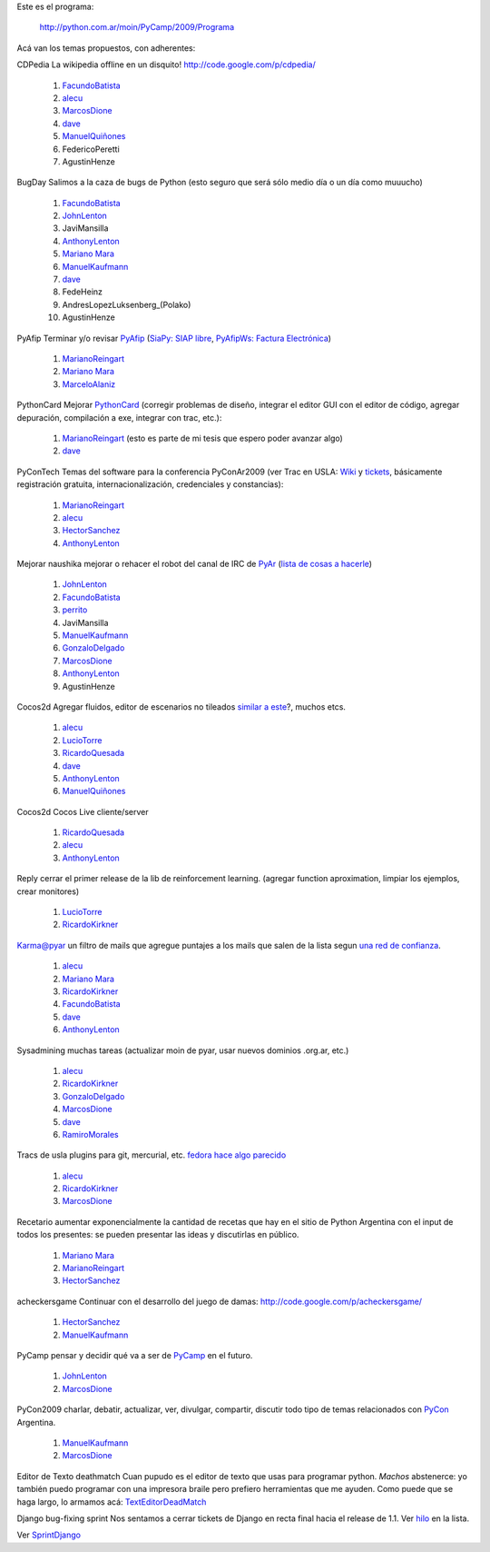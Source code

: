 
Este es el programa:

  http://python.com.ar/moin/PyCamp/2009/Programa

Acá van los temas propuestos, con adherentes:

CDPedia  La wikipedia offline en un disquito! http://code.google.com/p/cdpedia/

  1. FacundoBatista_

  #. alecu_

  #. MarcosDione_

  #. dave_

  #. `ManuelQuiñones`_

  #. FedericoPeretti

  #. AgustinHenze

BugDay  Salimos a la caza de bugs de Python (esto seguro que será sólo medio día o un día como muuucho)

  1. FacundoBatista_

  #. JohnLenton_

  #. JaviMansilla

  #. AnthonyLenton_

  #. `Mariano Mara`_

  #. ManuelKaufmann_

  #. dave_

  #. FedeHeinz

  #. AndresLopezLuksenberg_(Polako)

  #. AgustinHenze

PyAfip  Terminar y/o revisar PyAfip_ (`SiaPy: SIAP libre`_, `PyAfipWs: Factura Electrónica`_)

  1. MarianoReingart_

  #. `Mariano Mara`_

  #. MarceloAlaniz_

PythonCard  Mejorar PythonCard_ (corregir problemas de diseño, integrar el editor GUI con el editor de código, agregar depuración, compilación a exe, integrar con trac, etc.):

  1. MarianoReingart_ (esto es parte de mi tesis que espero poder avanzar algo)

  #. dave_

PyConTech  Temas del software para la conferencia PyConAr2009 (ver Trac en USLA: Wiki_ y tickets_, básicamente registración gratuita, internacionalización, credenciales y constancias):

  1. MarianoReingart_

  #. alecu_

  #. HectorSanchez_

  #. AnthonyLenton_

Mejorar naushika  mejorar o rehacer el robot del canal de IRC de PyAr_ (`lista de cosas a hacerle`_)

  1. JohnLenton_

  #. FacundoBatista_

  #. perrito_

  #. JaviMansilla

  #. ManuelKaufmann_

  #. GonzaloDelgado_

  #. MarcosDione_

  #. AnthonyLenton_

  #. AgustinHenze

Cocos2d  Agregar fluidos, editor de escenarios no tileados `similar a este`_?, muchos etcs.

  1. alecu_

  #. LucioTorre_

  #. RicardoQuesada_

  #. dave_

  #. AnthonyLenton_

  #. `ManuelQuiñones`_

Cocos2d  Cocos Live cliente/server

  1. RicardoQuesada_

  #. alecu_

  #. AnthonyLenton_

Reply  cerrar el primer release de la lib de reinforcement learning. (agregar function aproximation, limpiar los ejemplos, crear monitores)

  1. LucioTorre_

  #. RicardoKirkner_

Karma@pyar  un filtro de mails que agregue puntajes a los mails que salen de la lista segun `una red de confianza`_.

  1. alecu_

  #. `Mariano Mara`_

  #. RicardoKirkner_

  #. FacundoBatista_

  #. dave_

  #. AnthonyLenton_

Sysadmining  muchas tareas (actualizar moin de pyar, usar nuevos dominios .org.ar, etc.)

  1. alecu_

  #. RicardoKirkner_

  #. GonzaloDelgado_

  #. MarcosDione_

  #. dave_

  #. RamiroMorales_

Tracs de usla  plugins para git, mercurial, etc. `fedora hace algo parecido`_

  1. alecu_

  #. RicardoKirkner_

  #. MarcosDione_

Recetario  aumentar exponencialmente la cantidad de recetas que hay en el sitio de Python Argentina con el input de todos los presentes: se pueden presentar las ideas y discutirlas en público.

  1. `Mariano Mara`_

  #. MarianoReingart_

  #. HectorSanchez_

acheckersgame  Continuar con el desarrollo del juego de damas: http://code.google.com/p/acheckersgame/

  1. HectorSanchez_

  #. ManuelKaufmann_

PyCamp  pensar y decidir qué va a ser de PyCamp_ en el futuro.

  1. JohnLenton_

  #. MarcosDione_

PyCon2009  charlar, debatir, actualizar, ver, divulgar, compartir, discutir todo tipo de temas relacionados con PyCon_ Argentina.

  1. ManuelKaufmann_

  #. MarcosDione_

Editor de Texto deathmatch  Cuan pupudo es el editor de texto que usas para programar python. *Machos* abstenerce: yo también puedo programar con una impresora braile pero prefiero herramientas que me ayuden. Como puede que se haga largo, lo armamos acá: TextEditorDeadMatch_

Django bug-fixing sprint  Nos sentamos a cerrar tickets de Django en recta final hacia el release de 1.1. Ver hilo_ en la lista.

Ver `SprintDjango`_

.. ############################################################################

.. _alecu: /alejandrojcura

.. _dave: /alejandrodavidweil

.. _Mariano Mara: /marianomara

.. _PyAfip: http://www.nsis.com.ar/public/wiki/PyAfip

.. _`SiaPy: SIAP libre`: http://www.nsis.com.ar/public/wiki/SiaPy

.. _`PyAfipWs: Factura Electrónica`: http://www.nsis.com.ar/public/wiki/PyAfipWs

.. _Wiki: http://trac.usla.org.ar/proyectos/pycon-ar/wiki/PyConTech

.. _tickets: http://trac.usla.org.ar/proyectos/pycon-ar/query?status=assigned&status=new&status=accepted&status=reopened&group=status&milestone=PyCamp

.. _lista de cosas a hacerle: /PyCamp/2009/naushikang

.. _perrito: /horacioduran

.. _similar a este: http://blog.wolfire.com/2009/01/aquaria-design-tour/

.. _una red de confianza: http://www.advogato.org/trust-metric.html

.. _fedora hace algo parecido: https://fedorahosted.org/web/new

.. _hilo: http://mx.grulic.org.ar/lurker/thread/20090308.185714.55696d61.es.html

.. _marcosdione: /marcosdione
.. _johnlenton: /johnlenton
.. _anthonylenton: /anthonylenton
.. _marianoreingart: /marianoreingart
.. _marceloalaniz: /marceloalaniz
.. _pythoncard: /pythoncard
.. _hectorsanchez: /hectorsanchez
.. _pyar: /pyar
.. _gonzalodelgado: /gonzalodelgado
.. _luciotorre: /luciotorre
.. _ricardoquesada: /ricardoquesada
.. _ricardokirkner: /ricardokirkner
.. _ramiromorales: /ramiromorales
.. _texteditordeadmatch: /texteditordeadmatch
.. _pycon: /pycon
.. _SprintDjango: /PyCamp/2009/TemasPropuestos/sprintdjango
.. _facundobatista: /miembros/facundobatista
.. _ManuelQuiñones: /manuelquinones
.. _ManuelKaufmann: /miembros/humitos
.. _pycamp: /pycamp
